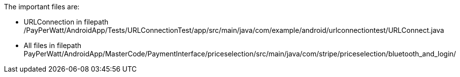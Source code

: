 The important files are:

- URLConnection in filepath /PayPerWatt/AndroidApp/Tests/URLConnectionTest/app/src/main/java/com/example/android/urlconnectiontest/URLConnect.java

- All files in filepath
PayPerWatt/AndroidApp/MasterCode/PaymentInterface/priceselection/src/main/java/com/stripe/priceselection/bluetooth_and_login/
